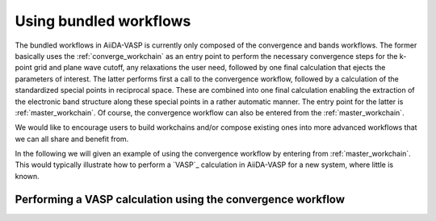 .. _using_workflows:

Using bundled workflows
=======================
The bundled workflows in AiiDA-VASP is currently only composed of the convergence and bands workflows. The former basically uses the :ref:`converge_workchain` as an entry point to perform the necessary convergence steps for the k-point grid and plane wave cutoff, any relaxations the user need, followed by one final calculation that ejects the parameters of interest. The latter performs first a call to the convergence workflow, followed by a calculation of the standardized special points in reciprocal space. These are combined into one final calculation enabling the extraction of the electronic band structure along these special points in a rather automatic manner. The entry point for the latter is :ref:`master_workchain`. Of course, the convergence workflow can also be entered from the :ref:`master_workchain`.

We would like to encourage users to build workchains and/or compose existing ones into more advanced workflows that we can all share and benefit from.

In the following we will given an example of using the convergence workflow by entering from :ref:`master_workchain`. This would typically illustrate how to perform a `VASP`_ calculation in AiiDA-VASP for a new system, where little is known.

Performing a VASP calculation using the convergence workflow
------------------------------------------------------------

